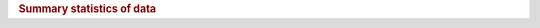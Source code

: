 .. todo move tables into a unique document, and link to them here so that we can auto generate them from the data in the future
.. todo update inlcude n sites/nobs with only one obs and less than 10 obs
.. todo make machine producable tables


.. _Summary of Metadata:

.. rubric:: Summary statistics of data

==========================  ==================
Metric                          Results
==========================  ==================
no. sites                    113418
no. obs                      5455917
record start_date            1899-12-29
record end date              2024-01-24
average n obs per site       49
no. sites with only one obs  94110
no. sites less than 10 obs   102282
=========================  ==================